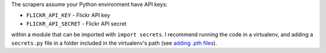 The scrapers assume your Python environment have API keys:

* ``FLICKR_API_KEY`` - Flickr API key
* ``FLICKR_API_SECRET`` - Flickr API secret

within a module that can be imported with ``import secrets``.  I recommend
running the code in a virtualenv, and adding a ``secrets.py`` file in a folder
included in the virtualenv's path (see `adding .pth files
<https://docs.python.org/3/install/index.html#modifying-python-s-search-path>`_).